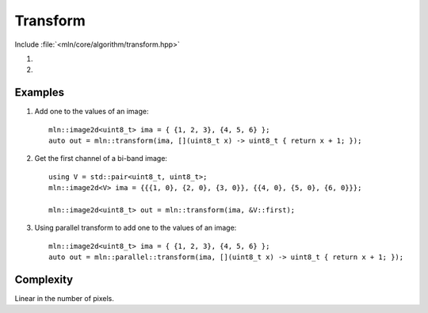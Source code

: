 Transform
=========

Include :file:`<mln/core/algorithm/transform.hpp>`

.. cpp:namespace:: mln

#. .. cpp:function:: void transform(InputImage in, OutputImage out, UnaryFunction f)

#. .. cpp:function:: image_ch_value_t<InputImage, R> transform(InputImage in, UnaryFunction f)


    1) Applies the function `f` to every value of `in` and stores the result in `out`.
    2) Same as (1), but `out` is deduced from input with ``R = std::decay_t<std::invoke_result_t<UnaryFunction, image_reference_t<InputImage>>>``.

    This is equivalent to the following code::

        for (auto&& [vin, vout] : ranges::zip(in.values(), out.values())
            vout = f(vin);

    This function has a parallel implementation, see following section for an example.

    :param in: The input image.
    :param out: The output image.
    :param f: The function to apply on values.
    :tparam InputImage: A model of :cpp:concept:`InputImage`
    :tparam OutputImage: A model of :cpp:concept:`OutputImage`

    .. rubric:: Preconditions

    *  ``in.domain() == out.domain()`` (1)

    .. note:: This function is intended for out-of-place computation. For in-place transformation, see :cpp:func:`mln::for_each`.
    

Examples
--------

#. Add one to the values of an image::

    mln::image2d<uint8_t> ima = { {1, 2, 3}, {4, 5, 6} };
    auto out = mln::transform(ima, [](uint8_t x) -> uint8_t { return x + 1; });

#. Get the first channel of a bi-band image::

    using V = std::pair<uint8_t, uint8_t>;
    mln::image2d<V> ima = {{{1, 0}, {2, 0}, {3, 0}}, {{4, 0}, {5, 0}, {6, 0}}};

    mln::image2d<uint8_t> out = mln::transform(ima, &V::first);
  
#. Using parallel transform to add one to the values of an image::

    mln::image2d<uint8_t> ima = { {1, 2, 3}, {4, 5, 6} };
    auto out = mln::parallel::transform(ima, [](uint8_t x) -> uint8_t { return x + 1; });
 
Complexity
----------

Linear in the number of pixels.
 